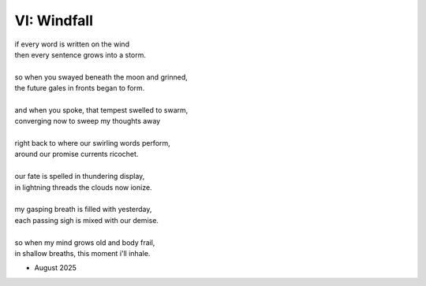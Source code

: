 ------------
VI: Windfall
------------

| if every word is written on the wind
| then every sentence grows into a storm. 
| 
| so when you swayed beneath the moon and grinned,
| the future gales in fronts began to form.
| 
| and when you spoke, that tempest swelled to swarm,
| converging now to sweep my thoughts away
| 
| right back to where our swirling words perform,
| around our promise currents ricochet.
|
| our fate is spelled in thundering display,
| in lightning threads the clouds now ionize. 
| 
| my gasping breath is filled with yesterday,
| each passing sigh is mixed with our demise.
| 
| so when my mind grows old and body frail,
| in shallow breaths, this moment i'll inhale. 

- August 2025